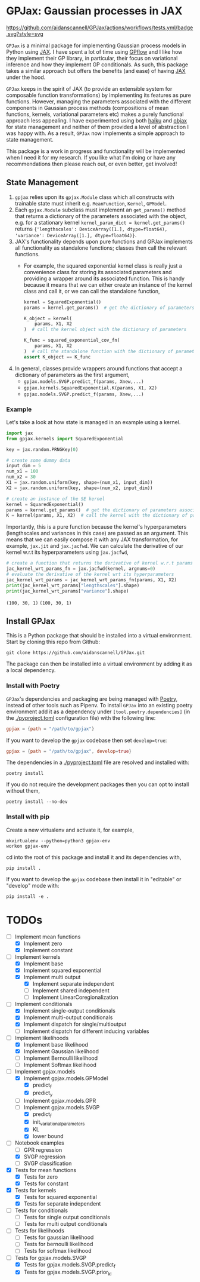 * GPJax: Gaussian processes in JAX
[[https://github.com/aidanscannell/GPJax/actions/workflows/tests.yml/badge.svg?style=svg]]
  
=GPJax= is a minimal package for implementing Gaussian process models in Python using [[https://github.com/google/jax][JAX]].
I have spent a lot of time using [[https://github.com/GPflow/GPflow][GPflow]] and I like how they implement their GP library, in particular,
their focus on variational inference and how they implement GP conditionals.
As such, this package takes a similar approach but offers the benefits (and ease) of having [[https://github.com/google/jax][JAX]] under the hood.

=GPJax= keeps in the spirit of JAX (to provide an extensible system for composable function transformations)
by implementing its features as pure functions.
However, managing the parameters associated with the different components in Gaussian process methods
(compositions of mean functions, kernels, variational parameters etc) makes a purely functional approach less appealing.
I have experimented using both [[https://github.com/deepmind/dm-haiku][haiku]] and [[https://github.com/google/objax][objax]] for state management and neither of them provided a level of abstraction
I was happy with.
As a result, =GPJax= now implements a simple approach to state management.

This package is a work in progress and functionality will be implemented when I need it for my research.
If you like what I'm doing or have any recommendations then please reach out, or even better, get involved!

** State Management
1. =gpjax= relies upon its =gpjax.Module= class which all constructs with trainable state must inherit e.g. =MeanFunction=, =Kernel=, =GPModel=.
2. Each =gpjax.Module= subclass must implement an =get_params()= method that returns a dictionary of the parameters associated with the object, e.g. for a stationary kernel =kernel_param_dict = kernel.get_params()= returns ={'lengthscales': DeviceArray([1.], dtype=float64), 'variance': DeviceArray([1.], dtype=float64)}=.
3. JAX's functionality depends upon pure functions and GPJax implements all functionality as standalone functions; classes then call the relevant functions.
   + For example, the squared exponential kernel class is really just a convenience class for storing its associated parameters and providing a wrapper around its associated function. This is handy because it means that we can either create an instance of the kernel class and call it, or we can call the standalone function,
    #+begin_src python
    kernel = SquaredExponential()
    params = kernel.get_params()  # get the dictionary of parameters associated with kernel

    K_object = kernel(
        params, X1, X2
    )  # call the kernel object with the dictionary of parameters

    K_func = squared_exponential_cov_fn(
        params, X1, X2
    )  # call the standalone function with the dictionary of parameters
    assert K_object == K_func
    #+end_src
4. In general, classes provide wrappers around functions that accept a dictionary of parameters as the first argument,
   + =gpjax.models.SVGP.predict_f(params, Xnew,...)=
   + =gpjax.kernels.SquaredExponential.K(params, X1, X2)=
   + =gpjax.models.SVGP.predict_f(params, Xnew,...)=

*** Example
Let's take a look at how state is managed in an example using a kernel.
#+begin_src python
import jax
from gpjax.kernels import SquaredExponential

key = jax.random.PRNGKey(0)

# create some dummy data
input_dim = 5
num_x1 = 100
num_x2 = 30
X1 = jax.random.uniform(key, shape=(num_x1, input_dim))
X2 = jax.random.uniform(key, shape=(num_x2, input_dim))

# create an instance of the SE kernel
kernel = SquaredExponential()
params = kernel.get_params()  # get the dictionary of parameters associated with kernel
K = kernel(params, X1, X2)  # call the kernel with the dictionary of parameters
#+end_src
Importantly, this is a pure function because the kernel's hyperparameters (lengthscales and variances in this case)
are passed as an argument. This means that we can easily compose it with any JAX transformation,
for example, =jax.jit= and =jax.jacfwd=.
We can calculate the derivative of our kernel w.r.t its hyperparameters using =jax.jacfwd=,
#+begin_src python
# create a function that returns the derivative of kernel w.r.t params (its first argument)
jac_kernel_wrt_params_fn = jax.jacfwd(kernel, argnums=0)
# evaluate the derivative of the kernel wrt its hyperparameters
jac_kernel_wrt_params = jac_kernel_wrt_params_fn(params, X1, X2)
print(jac_kernel_wrt_params["lengthscales"].shape)
print(jac_kernel_wrt_params["variance"].shape)
#+end_src
=(100, 30, 1)=
=(100, 30, 1)=

** Install GPJax
This is a Python package that should be installed into a virtual environment.
Start by cloning this repo from Github:
#+begin_src shell
git clone https://github.com/aidanscannell/GPJax.git
#+end_src
The package can then be installed into a virtual environment by adding it as a local dependency.
*** Install with Poetry
=GPJax='s dependencies and packaging are being managed with [[https://python-poetry.org/docs/][Poetry]], instead of other tools such as Pipenv.
To install =GPJax= into an existing poetry environment add it as a dependency under
=[tool.poetry.dependencies]= (in the [[./pyproject.toml]] configuration file) with the following line:
#+begin_src toml
gpjax = {path = "/path/to/gpjax"}
#+end_src
If you want to develop the =gpjax= codebase then set =develop=true=:
#+begin_src toml
gpjax = {path = "/path/to/gpjax", develop=true}
#+end_src
The dependencies in a [[./pyproject.toml]] file are resolved and installed with:
#+begin_src shell
poetry install
#+end_src
If you do not require the development packages then you can opt to install without them,
#+begin_src shell
poetry install --no-dev
#+end_src
*** Install with pip
Create a new virtualenv and activate it, for example,
#+BEGIN_SRC shell
mkvirtualenv --python=python3 gpjax-env
workon gpjax-env
#+END_SRC
cd into the root of this package and install it and its dependencies with,
#+BEGIN_SRC shell
pip install .
#+END_SRC
If you want to develop the =gpjax= codebase then install it in "editable" or "develop" mode with:
#+BEGIN_SRC shell
pip install -e .
#+END_SRC

* TODOs
- [ ] Implement mean functions
  + [X] Implement zero
  + [X] Implement constant
- [ ] Implement kernels
  + [X] Implement base
  + [X] Implement squared exponential
  + [X] Implement multi output
    - [X] Implement separate independent
    - [ ] Implement shared independent
    - [ ] Implement LinearCoregionalization
- [ ] Implement conditionals
  + [X] Implement single-output conditionals
  + [X] Implement multi-output conditionals
  + [X] Implement dispatch for single/multioutput
  + [ ] Implement dispatch for different inducing variables
- [ ] Implement likelihoods
  - [X] Implement base likelihood
  - [X] Implement Gaussian likelihood
  - [ ] Implement Bernoulli likelihood
  - [ ] Implement Softmax likelihood
- [ ] Implement gpjax.models
  + [X] Implement gpjax.models.GPModel
    - [X] predict_f
    - [X] predict_y
  + [ ] Implement gpjax.models.GPR
  + [ ] Implement gpjax.models.SVGP
    - [X] predict_f
    - [X] init_variational_parameters
    - [X] KL
    - [X] lower bound
- [ ] Notebook examples
  + [ ] GPR regression
  + [X] SVGP regression
  + [ ] SVGP classification

- [X] Tests for mean functions
  + [X] Tests for zero
  + [X] Tests for constant
- [X] Tests for kernels
  + [X] Tests for squared exponential
  + [X] Tests for separate independent
- [ ] Tests for conditionals
  + [ ] Tests for single output conditionals
  + [ ] Tests for multi output conditionals
- [ ] Tests for likelihoods
  + [ ] Tests for gaussian likelihood
  + [ ] Tests for bernoulli likelihood
  + [ ] Tests for softmax likelihood
- [ ] Tests for gpjax.models.SVGP
  + [X] Tests for gpjax.models.SVGP.predict_f
  + [X] Tests for gpjax.models.SVGP.prior_kl
